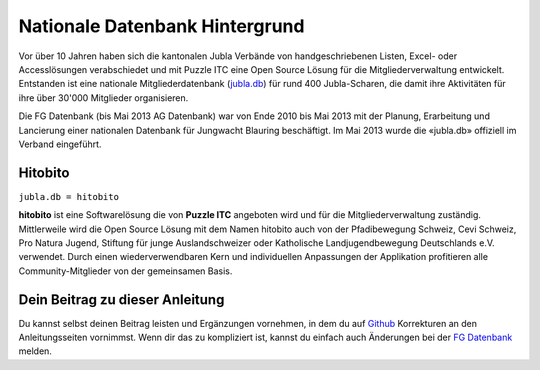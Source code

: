 ================================
Nationale Datenbank Hintergrund
================================

Vor über 10 Jahren haben sich die kantonalen Jubla Verbände von handgeschriebenen Listen, 
Excel- oder Accesslösungen verabschiedet und mit Puzzle ITC eine Open Source Lösung für die Mitgliederverwaltung entwickelt. 
Entstanden ist eine nationale Mitgliederdatenbank (`jubla.db <https://db.jubla.ch/>`_) für rund 400 Jubla-Scharen, die damit ihre Aktivitäten für ihre über 30'000 Mitglieder organisieren. 

Die FG Datenbank (bis Mai 2013 AG Datenbank) war von Ende 2010 bis Mai 2013 mit der Planung, Erarbeitung und Lancierung einer nationalen Datenbank für Jungwacht Blauring beschäftigt. Im Mai 2013 wurde die «jubla.db» offiziell im Verband eingeführt. 

Hitobito
=========

``jubla.db = hitobito``


**hitobito** ist eine Softwarelösung die von **Puzzle ITC** angeboten wird und für die Mitgliederverwaltung zuständig. Mittlerweile wird die Open Source Lösung mit dem Namen hitobito auch von der Pfadibewegung Schweiz, Cevi Schweiz, Pro Natura Jugend, Stiftung für junge Auslandschweizer oder Katholische Landjugendbewegung Deutschlands e.V. verwendet. Durch einen wiederverwendbaren Kern und individuellen Anpassungen der Applikation profitieren alle Community-Mitglieder von der gemeinsamen Basis.

.. image:: ./media/weiteres/datenbank_hintergrund/hitobito.png

Dein Beitrag zu dieser Anleitung
=================================

Du kannst selbst deinen Beitrag leisten und Ergänzungen vornehmen, in dem du auf `Github <https://github.com/jubla-ch/handbuch-jubladb-hitobito>`_ Korrekturen an den Anleitungsseiten vornimmst. Wenn dir das zu kompliziert ist, kannst du einfach auch Änderungen bei der `FG Datenbank <https://jubla.atlassian.net/l/cp/weJhwRmi>`_ melden.

